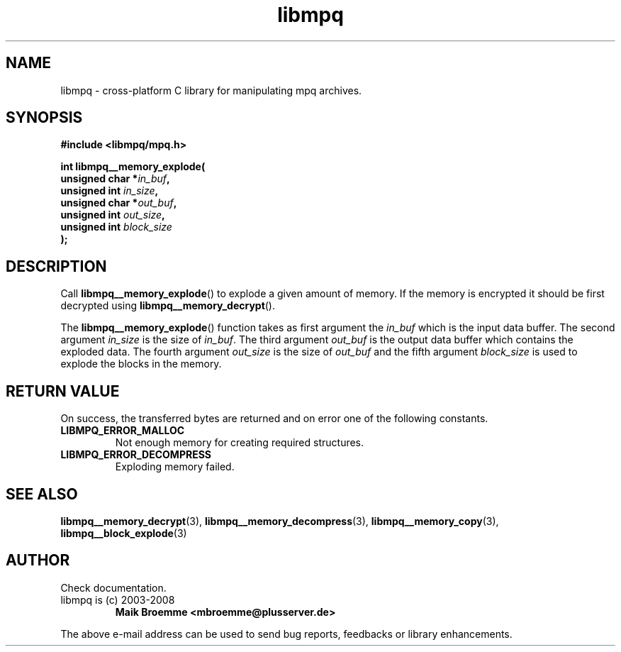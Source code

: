 .\" Copyright (c) 2003-2008 Maik Broemme <mbroemme@plusserver.de>
.\"
.\" This is free documentation; you can redistribute it and/or
.\" modify it under the terms of the GNU General Public License as
.\" published by the Free Software Foundation; either version 2 of
.\" the License, or (at your option) any later version.
.\"
.\" The GNU General Public License's references to "object code"
.\" and "executables" are to be interpreted as the output of any
.\" document formatting or typesetting system, including
.\" intermediate and printed output.
.\"
.\" This manual is distributed in the hope that it will be useful,
.\" but WITHOUT ANY WARRANTY; without even the implied warranty of
.\" MERCHANTABILITY or FITNESS FOR A PARTICULAR PURPOSE.  See the
.\" GNU General Public License for more details.
.\"
.\" You should have received a copy of the GNU General Public
.\" License along with this manual; if not, write to the Free
.\" Software Foundation, Inc., 59 Temple Place, Suite 330, Boston, MA 02111,
.\" USA.
.TH libmpq 3 2008-03-31 "The MoPaQ archive library"
.SH NAME
libmpq \- cross-platform C library for manipulating mpq archives.
.SH SYNOPSIS
.nf
.B
#include <libmpq/mpq.h>
.sp
.BI "int libmpq__memory_explode("
.BI "        unsigned char *" "in_buf",
.BI "        unsigned int   " "in_size",
.BI "        unsigned char *" "out_buf",
.BI "        unsigned int   " "out_size",
.BI "        unsigned int   " "block_size"
.BI ");"
.fi
.SH DESCRIPTION
.PP
Call \fBlibmpq__memory_explode\fP() to explode a given amount of memory. If the memory is encrypted it should be first decrypted using \fPlibmpq__memory_decrypt\fP().
.LP
The \fBlibmpq__memory_explode\fP() function takes as first argument the \fIin_buf\fP which is the input data buffer. The second argument \fIin_size\fP is the size of \fIin_buf\fP. The third argument \fIout_buf\fP is the output data buffer which contains the exploded data. The fourth argument \fIout_size\fP is the size of \fIout_buf\fP and the fifth argument \fIblock_size\fP is used to explode the blocks in the memory.
.SH RETURN VALUE
On success, the transferred bytes are returned and on error one of the following constants.
.TP
.B LIBMPQ_ERROR_MALLOC
Not enough memory for creating required structures.
.TP
.B LIBMPQ_ERROR_DECOMPRESS
Exploding memory failed.
.SH SEE ALSO
.BR libmpq__memory_decrypt (3),
.BR libmpq__memory_decompress (3),
.BR libmpq__memory_copy (3),
.BR libmpq__block_explode (3)
.SH AUTHOR
Check documentation.
.TP
libmpq is (c) 2003-2008
.B Maik Broemme <mbroemme@plusserver.de>
.PP
The above e-mail address can be used to send bug reports, feedbacks or library enhancements.
